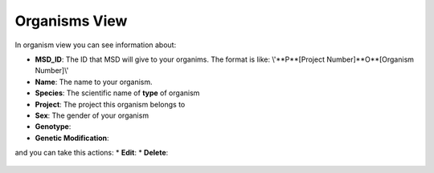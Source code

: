 .. _Organisms View:



Organisms View
==============


In organism view you can see information about:

* **MSD_ID**: The ID that MSD will give to your organims. The format is like: \\'**P**[Project Number]**O**[Organism Number]\\'
* **Name**: The name to your organism.
* **Species**: The scientific name of **type** of organism
* **Project**: The project this organism belongs to
* **Sex**: The gender of your organism
* **Genotype**:
* **Genetic Modification**:

and you can take this actions:
* **Edit**:
* **Delete**:


.. figure:: /media/Organism_View_Table.png
    :align: center
    :scale: 100 %
    :alt: Organism Table
    :class: org_view_scsh